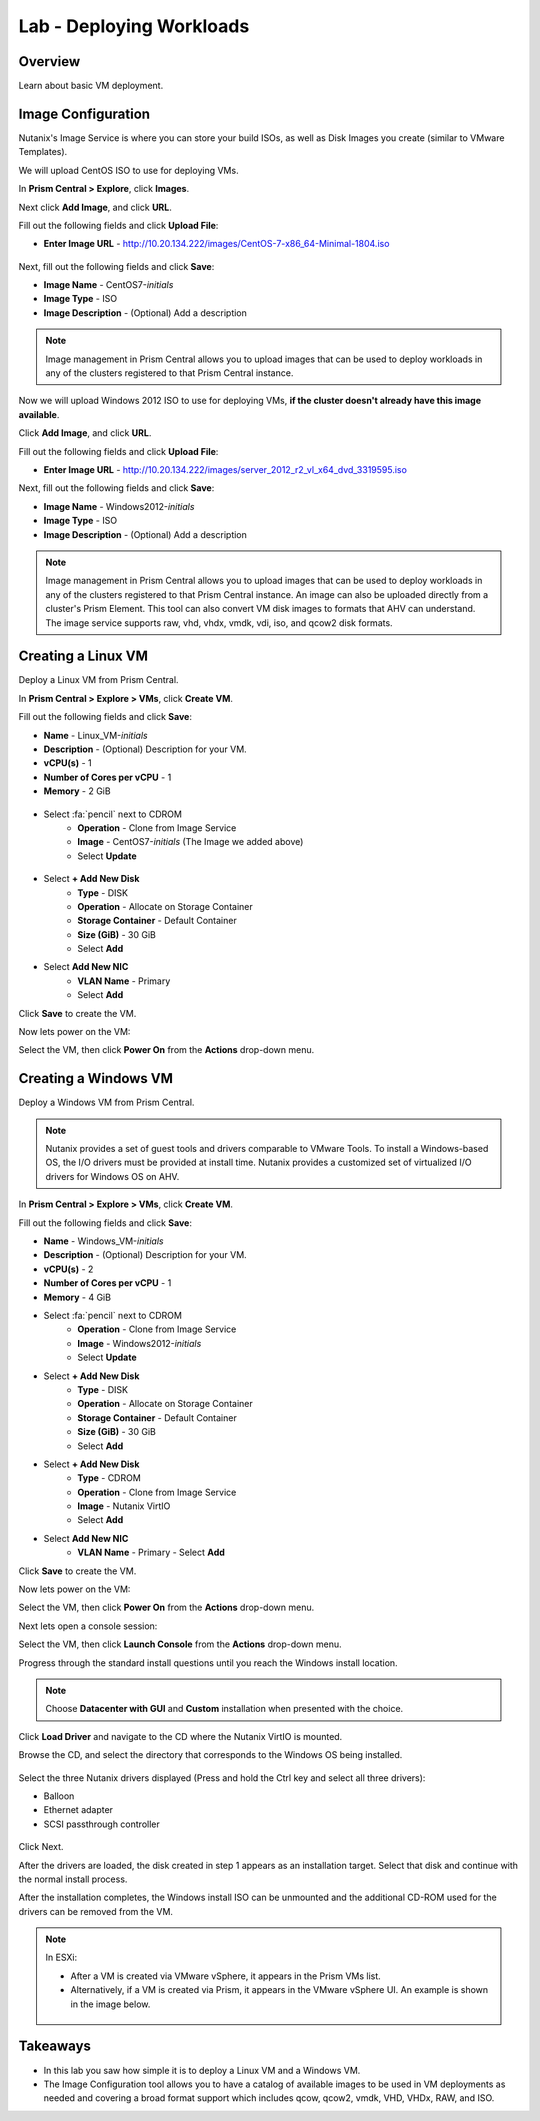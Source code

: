 .. _lab_deploy_workloads:

-------------------------
Lab - Deploying Workloads
-------------------------

Overview
++++++++

Learn about basic VM deployment.

Image Configuration
+++++++++++++++++++

Nutanix's Image Service is where you can store your build ISOs, as well as Disk Images you create (similar to VMware Templates).

We will upload CentOS ISO to use for deploying VMs.

In **Prism Central > Explore**, click **Images**.

Next click **Add Image**, and click **URL**.

Fill out the following fields and click **Upload File**:

- **Enter Image URL** - http://10.20.134.222/images/CentOS-7-x86_64-Minimal-1804.iso

.. figure:: images/deploy_workloads_01.png

Next, fill out the following fields and click **Save**:

- **Image Name** - CentOS7-*initials*
- **Image Type** - ISO
- **Image Description** - (Optional) Add a description

.. figure:: images/deploy_workloads_02.png

.. note::
  Image management in Prism Central allows you to upload images that can be used to deploy workloads in any of the clusters registered to that Prism Central instance.


Now we will upload Windows 2012 ISO to use for deploying VMs, **if the cluster doesn't already have this image available**.

Click **Add Image**, and click **URL**.

Fill out the following fields and click **Upload File**:

- **Enter Image URL** - http://10.20.134.222/images/server_2012_r2_vl_x64_dvd_3319595.iso

Next, fill out the following fields and click **Save**:

- **Image Name** - Windows2012-*initials*
- **Image Type** - ISO
- **Image Description** - (Optional) Add a description

.. note::

  Image management in Prism Central allows you to upload images that can be used to deploy workloads in any of the clusters registered to that Prism Central instance.
  An image can also be uploaded directly from a cluster's Prism Element.
  This tool can also convert VM disk images to formats that AHV can understand.
  The image service supports raw, vhd, vhdx, vmdk, vdi, iso, and qcow2 disk formats.

Creating a Linux VM
+++++++++++++++++++

Deploy a Linux VM from Prism Central.

In **Prism Central > Explore > VMs**, click **Create VM**.

Fill out the following fields and click **Save**:

- **Name** - Linux_VM-*initials*
- **Description** - (Optional) Description for your VM.
- **vCPU(s)** - 1
- **Number of Cores per vCPU** - 1
- **Memory** - 2 GiB

.. figure:: images/deploy_workloads_03.png

- Select :fa:`pencil` next to CDROM
    - **Operation** - Clone from Image Service
    - **Image** - CentOS7-*initials* (The Image we added above)
    - Select **Update**

.. figure:: images/deploy_workloads_04.png

- Select **+ Add New Disk**
    - **Type** - DISK
    - **Operation** - Allocate on Storage Container
    - **Storage Container** - Default Container
    - **Size (GiB)** - 30 GiB
    - Select **Add**

- Select **Add New NIC**
    - **VLAN Name** - Primary
    - Select **Add**

Click **Save** to create the VM.

Now lets power on the VM:

Select the VM, then click **Power On** from the **Actions** drop-down menu.

Creating a Windows VM
+++++++++++++++++++++

Deploy a Windows VM from Prism Central.

.. note::

  Nutanix provides a set of guest tools and drivers comparable to VMware Tools. To install a Windows-based OS, the I/O drivers must be provided at install time. Nutanix provides a customized set of virtualized I/O drivers for Windows OS on AHV.

In **Prism Central > Explore > VMs**, click **Create VM**.

Fill out the following fields and click **Save**:

- **Name** - Windows_VM-*initials*
- **Description** - (Optional) Description for your VM.
- **vCPU(s)** - 2
- **Number of Cores per vCPU** - 1
- **Memory** - 4 GiB
- Select :fa:`pencil` next to CDROM
    - **Operation** - Clone from Image Service
    - **Image** - Windows2012-*initials*
    - Select **Update**

- Select **+ Add New Disk**
    - **Type** - DISK
    - **Operation** - Allocate on Storage Container
    - **Storage Container** - Default Container
    - **Size (GiB)** - 30 GiB
    - Select **Add**

- Select **+ Add New Disk**
    - **Type** - CDROM
    - **Operation** - Clone from Image Service
    - **Image** - Nutanix VirtIO
    - Select **Add**

- Select **Add New NIC**
    - **VLAN Name** - Primary
      - Select **Add**

Click **Save** to create the VM.

Now lets power on the VM:

Select the VM, then click **Power On** from the **Actions** drop-down menu.

Next lets open a console session:

Select the VM, then click **Launch Console** from the **Actions** drop-down menu.

Progress through the standard install questions until you reach the Windows install location.

.. note::
  Choose **Datacenter with GUI** and **Custom** installation when presented with the choice.

Click **Load Driver** and navigate to the CD where the Nutanix VirtIO is mounted.

Browse the CD, and select the directory that corresponds to the Windows OS being installed.

.. figure:: images/deploy_workloads_05.png

.. figure:: images/deploy_workloads_06.png

Select the three Nutanix drivers displayed (Press and hold the Ctrl key and select all three drivers):

- Balloon
- Ethernet adapter
- SCSI passthrough controller

.. figure:: images/deploy_workloads_07.png

Click Next.

After the drivers are loaded, the disk created in step 1 appears as an installation target. Select that disk and continue with the normal install process.

After the installation completes, the Windows install ISO can be unmounted and the additional CD-ROM used for the drivers can be removed from the VM.

.. note::

  In ESXi:

  - After a VM is created via VMware vSphere, it appears in the Prism VMs list.
  - Alternatively, if a VM is created via Prism, it appears in the VMware vSphere UI. An example is shown in the image below.
  .. figure:: images/deploy_workloads_08.png

Takeaways
+++++++++

- In this lab you saw how simple it is to deploy a Linux VM and a Windows VM.
- The Image Configuration tool allows you to have a catalog of available images to be used in VM deployments as needed and covering a broad format support which includes qcow, qcow2, vmdk, VHD, VHDx, RAW, and ISO.

